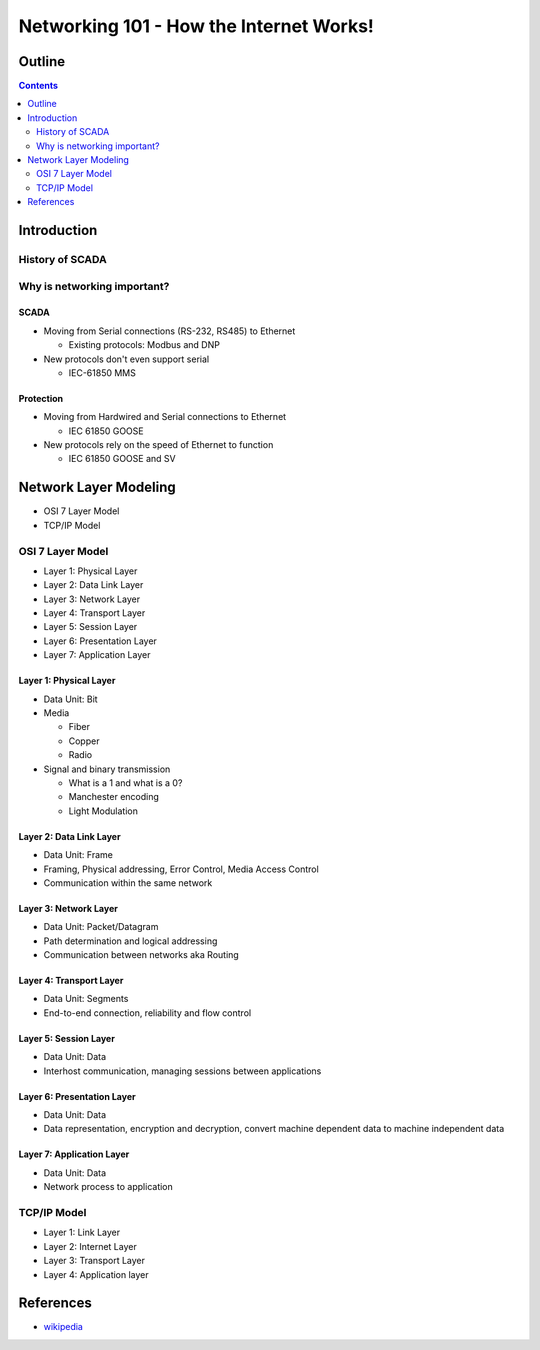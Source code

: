.. Networking 101 documentation master file, created by
   sphinx-quickstart on Thu Jun 27 09:52:12 2013.
   You can adapt this file completely to your liking, but it should at least
   contain the root `toctree` directive.

========================================
Networking 101 - How the Internet Works!
========================================

Outline
=======

.. contents:: 
   :depth: 2

Introduction
============

History of SCADA
----------------

Why is networking important?
----------------------------

SCADA
~~~~~

* Moving from Serial connections (RS-232, RS485) to Ethernet

  * Existing protocols: Modbus and DNP

* New protocols don't even support serial

  * IEC-61850 MMS

Protection
~~~~~~~~~~

* Moving from Hardwired and Serial connections to Ethernet

  * IEC 61850 GOOSE

* New protocols rely on the speed of Ethernet to function

  * IEC 61850 GOOSE and SV

Network Layer Modeling
======================

* OSI 7 Layer Model
* TCP/IP Model

OSI 7 Layer Model
-----------------

* Layer 1: Physical Layer
* Layer 2: Data Link Layer
* Layer 3: Network Layer
* Layer 4: Transport Layer
* Layer 5: Session Layer
* Layer 6: Presentation Layer
* Layer 7: Application Layer

Layer 1: Physical Layer
~~~~~~~~~~~~~~~~~~~~~~~
* Data Unit: Bit
* Media 
  
  * Fiber
  * Copper
  * Radio

* Signal and binary transmission

  * What is a 1 and what is a 0?
  * Manchester encoding
  * Light Modulation

Layer 2: Data Link Layer
~~~~~~~~~~~~~~~~~~~~~~~~
* Data Unit: Frame
* Framing, Physical addressing, Error Control, Media Access Control
* Communication within the same network

Layer 3: Network Layer
~~~~~~~~~~~~~~~~~~~~~~
* Data Unit: Packet/Datagram
* Path determination and logical addressing
* Communication between networks aka Routing

Layer 4: Transport Layer
~~~~~~~~~~~~~~~~~~~~~~~~~~
* Data Unit: Segments
* End-to-end connection, reliability and flow control

Layer 5: Session Layer
~~~~~~~~~~~~~~~~~~~~~~
* Data Unit: Data
* Interhost communication, managing sessions between applications

Layer 6: Presentation Layer
~~~~~~~~~~~~~~~~~~~~~~~~~~~
* Data Unit: Data
* Data representation, encryption and decryption, convert machine dependent data to machine independent data

Layer 7: Application Layer
~~~~~~~~~~~~~~~~~~~~~~~~~~
* Data Unit: Data
* Network process to application

TCP/IP Model
------------
* Layer 1: Link Layer
* Layer 2: Internet Layer
* Layer 3: Transport Layer
* Layer 4: Application layer


References
==========
* `wikipedia`_

.. _wikipedia: http://en.wikipedia.org/wiki/OSI_model
